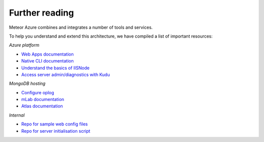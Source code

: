 ===============
Further reading
===============

Meteor Azure combines and integrates a number of tools and services.

To help you understand and extend this architecture, we have compiled a list of important resources:

*Azure platform*

- `Web Apps documentation <https://docs.microsoft.com/en-us/azure/app-service-web>`_
- `Native CLI documentation <https://docs.microsoft.com/en-us/cli/azure/overview>`_
- `Understand the basics of IISNode <https://tomasz.janczuk.org/2011/08/hosting-nodejs-applications-in-iis-on.html>`_
- `Access server admin/diagnostics with Kudu <https://github.com/projectkudu/kudu/wiki/Accessing-the-kudu-service>`_

*MongoDB hosting*

- `Configure oplog <https://www.compose.com/articles/meteor-1-4-mongodb-and-compose-ready-to-oplog>`_
- `mLab documentation <http://docs.mlab.com>`_
- `Atlas documentation <https://docs.atlas.mongodb.com>`_

*Internal*

- `Repo for sample web config files <https://github.com/fractal-code/meteor-azure-web-config>`_
- `Repo for server initialisation script <https://github.com/fractal-code/meteor-azure-server-init>`_
